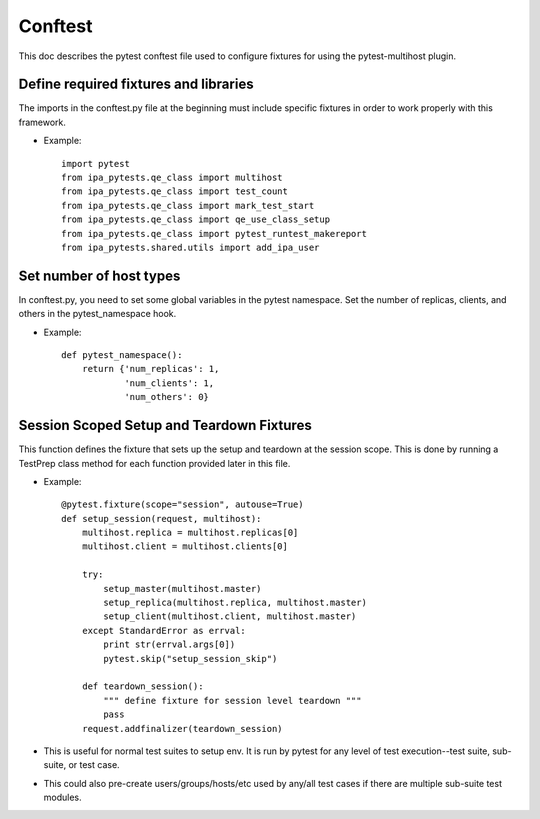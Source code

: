 Conftest
========

This doc describes the pytest conftest file used to configure fixtures
for using the pytest-multihost plugin.

Define required fixtures and libraries
--------------------------------------

The imports in the conftest.py file at the beginning must include specific
fixtures in order to work properly with this framework.

- Example::

    import pytest
    from ipa_pytests.qe_class import multihost
    from ipa_pytests.qe_class import test_count
    from ipa_pytests.qe_class import mark_test_start
    from ipa_pytests.qe_class import qe_use_class_setup
    from ipa_pytests.qe_class import pytest_runtest_makereport
    from ipa_pytests.shared.utils import add_ipa_user

Set number of host types
------------------------

In conftest.py, you need to set some global variables in the pytest
namespace.  Set the number of replicas, clients, and others in the
pytest_namespace hook.

- Example::

    def pytest_namespace():
        return {'num_replicas': 1,
                'num_clients': 1,
                'num_others': 0}

Session Scoped Setup and Teardown Fixtures
------------------------------------------

This function defines the fixture that sets up the setup and teardown
at the session scope.  This is done by running a TestPrep class method
for each function provided later in this file.

- Example::

    @pytest.fixture(scope="session", autouse=True)
    def setup_session(request, multihost):
        multihost.replica = multihost.replicas[0]
        multihost.client = multihost.clients[0]

        try:
            setup_master(multihost.master)
            setup_replica(multihost.replica, multihost.master)
            setup_client(multihost.client, multihost.master)
        except StandardError as errval:
            print str(errval.args[0])
            pytest.skip("setup_session_skip")

        def teardown_session():
            """ define fixture for session level teardown """
            pass
        request.addfinalizer(teardown_session)

- This is useful for normal test suites to setup env.  It is run by pytest
  for any level of test execution--test suite, sub-suite, or test case.

- This could also pre-create users/groups/hosts/etc used by any/all test
  cases if there are multiple sub-suite test modules.
